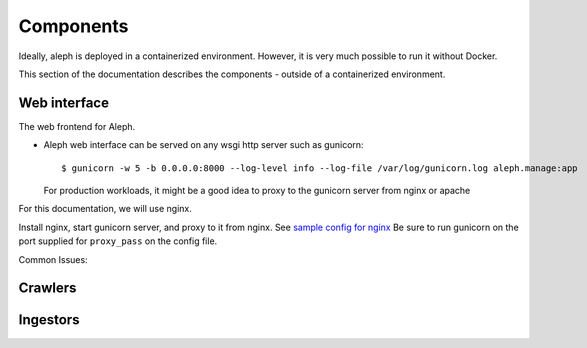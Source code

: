 Components
==========

Ideally, aleph is deployed in a containerized environment. However, it is very much possible to run it without Docker.

This section of the documentation describes the components - outside of a containerized environment.



Web interface
-------------
The web frontend for Aleph.

* Aleph web interface can be served on any wsgi http server such as gunicorn::

  $ gunicorn -w 5 -b 0.0.0.0:8000 --log-level info --log-file /var/log/gunicorn.log aleph.manage:app

  For production workloads, it might be a good idea to proxy to the gunicorn server from nginx or apache

For this documentation, we will use nginx.

Install nginx, start gunicorn server, and proxy to it from nginx. See `sample config for nginx <http://pastebin.com/NdaEza81>`_
Be sure to run gunicorn on the port supplied for ``proxy_pass`` on the config file.

Common Issues:






Crawlers
--------



Ingestors
---------

